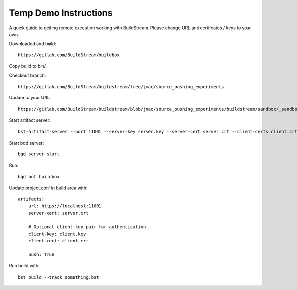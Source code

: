 Temp Demo Instructions
======================

A quick guide to getting remote execution working with BuildStream. Please change URL and certifcates / keys to your own.

Downloaded and build::

  https://gitlab.com/BuildStream/buildbox

Copy build to bin/.

Checkout branch::

  https://gitlab.com/BuildStream/buildstream/tree/jmac/source_pushing_experiments

Update to your URL::

  https://gitlab.com/BuildStream/buildstream/blob/jmac/source_pushing_experiments/buildstream/sandbox/_sandboxremote.py#L73

Start artifact server::

  bst-artifact-server --port 11001 --server-key server.key --server-cert server.crt --client-certs client.crt --enable-push /home/user/

Start bgd server::

  bgd server start

Run::

  bgd bot buildbox

Update project.conf in build area with::

  artifacts:
      url: https://localhost:11001
      server-cert: server.crt

      # Optional client key pair for authentication
      client-key: client.key
      client-cert: client.crt

      push: true

Run build with::

  bst build --track something.bst
